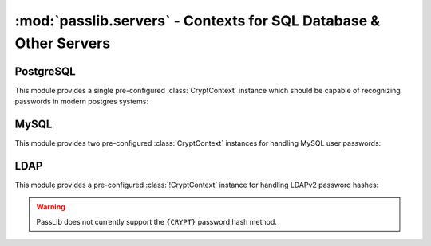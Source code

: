 ==================================================================
:mod:`passlib.servers` - Contexts for SQL Database & Other Servers
==================================================================

.. module:: passlib.servers
    :synopsis: frontend for encrypting & verifying passwords used in various sql databases

PostgreSQL
==========
This module provides a single pre-configured :class:`CryptContext` instance
which should be capable of recognizing passwords in modern postgres systems:

.. object:: postgres_context

    This object should recognize password hashes stores in postgres' pg_shadow table.
    it can recognize :class:`~passlib.hash.postgres_md5` hashes,
    as well as plaintext hashes.
    It defaults to postgres_md5 when generating new hashes.

    note that the username must be provided whenever encrypting or verifying a postgres hash.

MySQL
=====
This module provides two pre-configured :class:`CryptContext` instances
for handling MySQL user passwords:

.. object:: mysql_context

    This object should recognize the new :class:`~passlib.hash.mysql41` hashes,
    as well as any legacy :class:`~passlib.hash.mysql323` hashes.
    It defaults to mysql41 when generating new hashes.

    This should be used for all mysql versions from 4.1 onward.

.. object:: mysql3_context

    This object is for use with older MySQL deploys which only recognize
    the :class:`~passlib.hash.mysql323` hash.

    This should be used only for mysql version 3 systems.

LDAP
====
This module provides a pre-configured :class:`!CryptContext` instance
for handling LDAPv2 password hashes:

.. object:: ldap_context

    This object is for use when reading LDAP password hashes.

.. warning::

    PassLib does not currently support the ``{CRYPT}`` password hash method.
